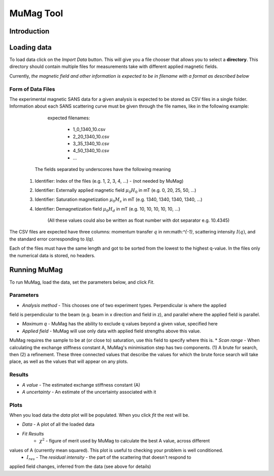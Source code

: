 .. mumag_help.rst

MuMag Tool
==========

Introduction
------------

Loading data
------------

To load data click on the `Import Data` button. This will give you a file chooser that allows you to select a
**directory**. This directory should contain multiple files for measurements take with different applied magnetic fields.

Currently, *the magnetic field and other information is expected to be in filename with a format as described below*

Form of Data Files
..................

The experimental magnetic SANS data for a given analysis is expected to be stored as CSV files in a single folder.
Information about each SANS scattering curve  must be given through the file names, like in the following example:

	expected filenames:

		- 1_0_1340_10.csv
		- 2_20_1340_10.csv
		- 3_35_1340_10.csv
		- 4_50_1340_10.csv
		- ...

    The fields separated by underscores have the following meaning

   1. Identifier: Index of the files (e.g. 1, 2, 3, 4, ...) - (not needed by MuMag)
   2. Identifier: Externally applied magnetic field :math:`μ_0 H_0` in mT (e.g. 0, 20, 25, 50, ...)
   3. Identifier: Saturation magnetization :math:`μ_0 M_s` in mT (e.g. 1340, 1340, 1340, 1340, ...)
   4. Identifier: Demagnetization field :math:`μ_0 H_d` in mT (e.g. 10, 10, 10, 10, 10, ...)

	(All these values could also be written as float number with dot separator e.g. 10.4345)

The CSV files are expected have three columns: momentum transfer :math:`q` in nm:math:`^{-1}`,
scattering intensity :math:`I(q)`, and the standard error corresponding to `I(q)`.

Each of the files must have the same length and got to be sorted from the lowest to the highest q-value.
In the files only the numerical data is stored, no headers.

Running MuMag
-------------

To run MuMag, load the data, set the parameters below, and click `Fit`.

Parameters
..........

* `Analysis method` - This chooses one of two experiment types. Perpendicular is where the applied
field is perpendicular to the beam (e.g. beam in x direction and field in z), and parallel where the applied field is parallel.

* `Maximum q` - MuMag has the ability to exclude q values beyond a given value, specified here
* `Applied field` - MuMag will use only data with applied field strengths above this value.
MuMag requires the sample to be at (or close to) saturation, use this field to specify where this is.
* `Scan range` - When calculating the exchange stiffness constant A,
MuMag's minimisation step has two components.
(1) A brute for search, then (2) a refinement.
These three connected values that describe the values for which the brute force search will
take place, as well as the values that will appear on any plots.

Results
.......

* `A value` - The estimated exchange stiffness constant (A)
* `A uncertainty` - An estimate of the uncertainty associated with it

Plots
.....


When you load data the `data` plot will be populated. When you click `fit` the rest will be.

* `Data` - A plot of all the loaded data
* `Fit Results`
    * :math:`\chi^2` - figure of merit used by MuMag to calculate the best A value, across different
values of A (currently mean squared). This plot is useful to checking your problem is well conditioned.
    * :math:`I_res` - The *residual intensity* - the part of the scattering that doesn't respond to
applied field changes, inferred from the data (see above for details)